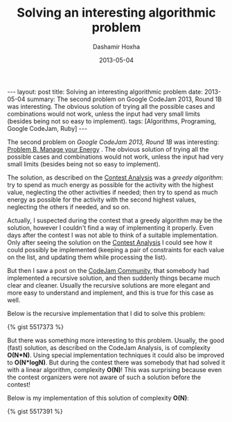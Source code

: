 #+TITLE:     Solving an interesting algorithmic problem
#+AUTHOR:    Dashamir Hoxha
#+EMAIL:     dashohoxha@gmail.com
#+DATE:      2013-05-04
#+OPTIONS:   H:3 num:t toc:t \n:nil @:t ::t |:t ^:nil -:t f:t *:t <:t
#+OPTIONS:   TeX:nil LaTeX:nil skip:nil d:nil todo:t pri:nil tags:not-in-toc
#+begin_export html
---
layout:     post
title:      Solving an interesting algorithmic problem
date:       2013-05-04
summary:    The second problem on Google CodeJam 2013, Round 1B
    was interesting. The obvious solution of trying all the possible
    cases and combinations would not work, unless the input had very
    small limits (besides being not so easy to implement).
tags: [Algorithms, Programing, Google CodeJam, Ruby]
---
#+end_export

The second problem on /Google CodeJam 2013, Round 1B/ was interesting:
[[https://code.google.com/codejam/contest/2418487/dashboard#s=p1&a=1][Problem B. Manage your Energy]] . The obvious solution of trying all the
possible cases and combinations would not work, unless the input had
very small limits (besides being not so easy to implement).

The solution, as described on the [[https://code.google.com/codejam/contest/2418487/dashboard#s=a&a=1][Contest Analysis]] was a /greedy
algorithm/: try to spend as much energy as possible for the activity
with the highest value, neglecting the other activities if needed;
then try to spend as much energy as possible for the activity with the
second highest values, neglecting the others if needed, and so on.

Actually, I suspected during the contest that a greedy algorithm may
be the solution, however I couldn't find a way of implementing it
properly. Even days after the contest I was not able to think of a
suitable implementation. Only after seeing the solution on the [[https://code.google.com/codejam/contest/2418487/dashboard#s=a&a=1][Contest
Analysis]] I could see how it could possibly be implemented (keeping a
pair of constraints for each value on the list, and updating them
while processing the list).

But then I saw a post on the [[https://plus.google.com/u/0/communities/108868943712030139628][CodeJam Community]], that somebody had
implemented a recursive solution, and then suddenly things became much
clear and cleaner. Usually the recursive solutions are more elegant
and more easy to understand and implement, and this is true for this
case as well.

Below is the recursive implementation that I did to solve this
problem:

#+BEGIN_EXPORT HTML
{% gist 5517373 %}
#+END_EXPORT

But there was something more interesting to this problem. Usually, the
good (fast) solution, as described on the CodeJam Analysis, is of
complexity *O(N*N)*. Using special implementation techniques it could
also be improved to *O(N*logN)*. But during the contest there was
somebody that had solved it with a linear algorithm, complexity
*O(N)*! This was surprising because even the contest organizers were
not aware of such a solution before the contest!

Below is my implementation of this solution of complexity *O(N)*:

#+BEGIN_EXPORT HTML
{% gist 5517391 %}
#+END_EXPORT
